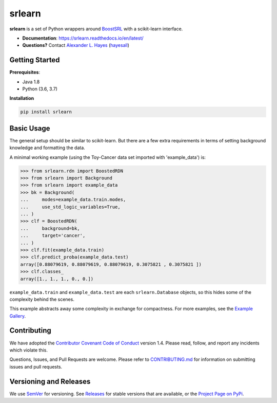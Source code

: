 ########
srlearn
########

.. image:: https://raw.githubusercontent.com/hayesall/srlearn/master/docs/source/_static/preview.png
    :alt:  Repository preview image: "srlearn. Python wrappers around BoostSRL with a scikit-learn-style interface. pip install srlearn."

|License|_ |LGTM|_ |Travis|_ |AppVeyor|_ |Codecov|_ |CircleCi|_ |ReadTheDocs|_

.. |License| image:: https://img.shields.io/github/license/hayesall/srlearn.svg
    :alt: License
.. _License: LICENSE

.. |LGTM| image:: https://img.shields.io/lgtm/grade/python/github/hayesall/srlearn?label=code%20quality&logo=lgtm
    :alt: LGTM code quality analysis
.. _LGTM: https://lgtm.com/projects/g/hayesall/srlearn/context:python

.. |Travis| image:: https://travis-ci.org/hayesall/srlearn.svg?branch=master
    :alt: Travis CI continuous integration build status
.. _Travis: https://travis-ci.org/hayesall/srlearn

.. |AppVeyor| image:: https://ci.appveyor.com/api/projects/status/obwfhyrjfnfilfce?svg=true
    :alt: AppVeyor Windows build status
.. _AppVeyor: https://ci.appveyor.com/project/hayesall/srlearn

.. |Codecov| image:: https://codecov.io/gh/hayesall/srlearn/branch/master/graphs/badge.svg?branch=master
    :alt: Code coverage status
.. _Codecov: https://codecov.io/github/hayesall/srlearn?branch=master

.. |CircleCI| image:: https://circleci.com/gh/hayesall/srlearn.svg?style=shield
.. _CircleCi: https://circleci.com/gh/hayesall/srlearn

.. |ReadTheDocs| image:: https://readthedocs.org/projects/srlearn/badge/?version=latest
    :alt: Documentation status
.. _ReadTheDocs: https://srlearn.readthedocs.io/en/latest/

**srlearn** is a set of Python wrappers around
`BoostSRL <https://starling.utdallas.edu/software/BoostSRL>`_ with a scikit-learn interface.

- **Documentation**: https://srlearn.readthedocs.io/en/latest/
- **Questions?** Contact `Alexander L. Hayes  <https://hayesall.com>`_ (`hayesall <https://github.com/hayesall>`_)

Getting Started
---------------

**Prerequisites**:

- Java 1.8
- Python (3.6, 3.7)

**Installation**

.. code-block:: bash

   pip install srlearn

Basic Usage
-----------

The general setup should be similar to scikit-learn. But there are a few extra requirements in terms of setting
background knowledge and formatting the data.

A minimal working example (using the Toy-Cancer data set imported with 'example_data') is:

.. code-block:: python

    >>> from srlearn.rdn import BoostedRDN
    >>> from srlearn import Background
    >>> from srlearn import example_data
    >>> bk = Background(
    ...     modes=example_data.train.modes,
    ...     use_std_logic_variables=True,
    ... )
    >>> clf = BoostedRDN(
    ...     background=bk,
    ...     target='cancer',
    ... )
    >>> clf.fit(example_data.train)
    >>> clf.predict_proba(example_data.test)
    array([0.88079619, 0.88079619, 0.88079619, 0.3075821 , 0.3075821 ])
    >>> clf.classes_
    array([1., 1., 1., 0., 0.])

``example_data.train`` and ``example_data.test`` are each ``srlearn.Database`` objects, so this hides some of
the complexity behind the scenes.

This example abstracts away some complexity in exchange for compactness.
For more examples, see the `Example Gallery <https://srlearn.readthedocs.io/en/latest/auto_examples/index.html>`_.

Contributing
------------

We have adopted the `Contributor Covenant Code of Conduct <https://github.com/hayesall/srlearn/blob/master/.github/CODE_OF_CONDUCT.md>`_ version 1.4. Please read,
follow, and report any incidents which violate this.

Questions, Issues, and Pull Requests are welcome. Please refer to `CONTRIBUTING.md <https://github.com/hayesall/srlearn/blob/master/.github/CONTRIBUTING.md>`_ for
information on submitting issues and pull requests.

Versioning and Releases
-----------------------

We use `SemVer <https://semver.org>`_ for versioning.
See `Releases <https://github.com/hayesall/srlearn/releases>`_
for stable versions that are available, or the
`Project Page on PyPi <https://pypi.org/project/srlearn/>`_.
